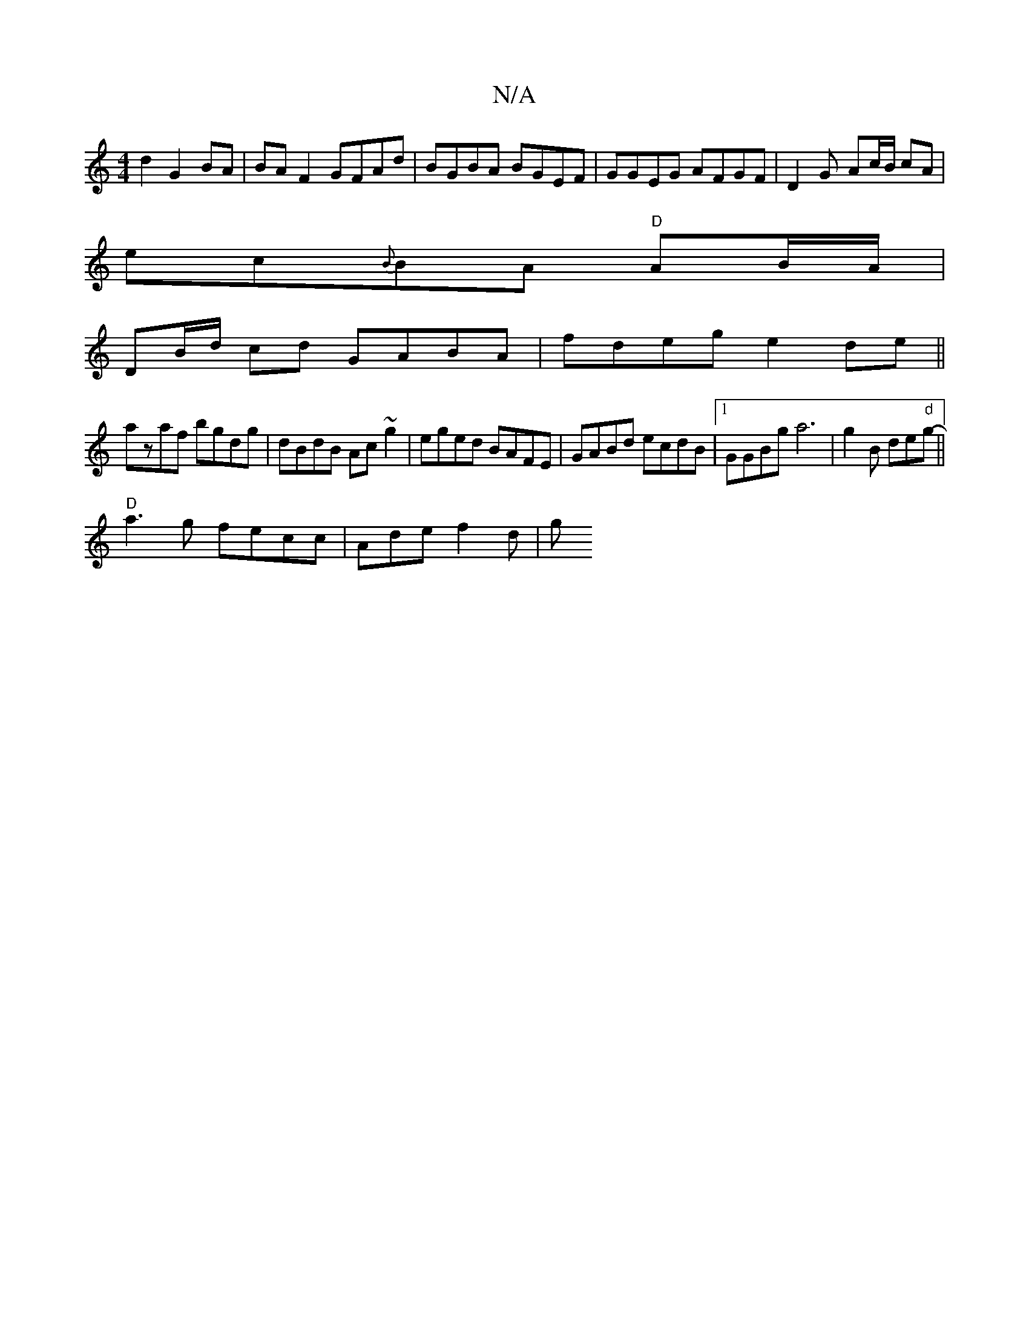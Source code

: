 X:1
T:N/A
M:4/4
R:N/A
K:Cmajor
d2 G2 BA |BAF2 GFAd|BGBA BGEF | GGEG AFGF | D2 G- Ac/B/ cA |
ec{B}BA "D"AB/A/ |
DB/d/ cd GABA|fdeg e2de||
azaf bgdg | dBdB Ac~g2 | eged BAFE | GABd ecdB|1 GGBg a6 |g2 B de"d"g-||
"D"a3g fecc|Ade f2d|g